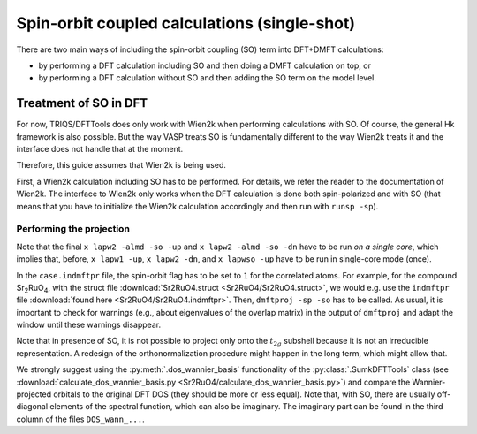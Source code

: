 .. _Sr2RuO4:

Spin-orbit coupled calculations (single-shot)
=============================================

There are two main ways of including the spin-orbit coupling (SO) term into
DFT+DMFT calculations:

-   by performing a DFT calculation including SO and then doing a DMFT calculation on top, or
-   by performing a DFT calculation without SO and then adding the SO term on the model level.

Treatment of SO in DFT
----------------------

For now, TRIQS/DFTTools does only work with Wien2k when performing calculations with SO.
Of course, the general Hk framework is also possible.
But the way VASP treats SO is fundamentally different to the way Wien2k treats it and the interface does not handle that at the moment.

Therefore, this guide assumes that Wien2k is being used.

First, a Wien2k calculation including SO has to be performed.
For details, we refer the reader to the documentation of Wien2k.
The interface to Wien2k only works when the DFT calculation is done both spin-polarized and with SO (that means that you have to initialize the Wien2k calculation accordingly and then run with ``runsp -sp``).

Performing the projection
~~~~~~~~~~~~~~~~~~~~~~~~~

Note that the final ``x lapw2 -almd -so -up`` and ``x lapw2 -almd -so -dn`` have to be run *on a single core*, which implies that, before, ``x lapw1 -up``, ``x lapw2 -dn``, and ``x lapwso -up`` have to be run in single-core mode (once).

In the ``case.indmftpr`` file, the spin-orbit flag has to be set to ``1`` for the correlated atoms.
For example, for the compound Sr\ :sub:`2`\ RuO\ :sub:`4`, with the struct file :download:`Sr2RuO4.struct <Sr2RuO4/Sr2RuO4.struct>`, we would e.g. use the ``indmftpr`` file :download:`found here <Sr2RuO4/Sr2RuO4.indmftpr>`.
Then, ``dmftproj -sp -so`` has to be called.
As usual, it is important to check for warnings (e.g., about eigenvalues of the overlap matrix) in the output of ``dmftproj`` and adapt the window until these warnings disappear.

Note that in presence of SO, it is not possible to project only onto the :math:`t_{2g}` subshell because it is not an irreducible representation.
A redesign of the orthonormalization procedure might happen in the long term, which might allow that.

We strongly suggest using the :py:meth:`.dos_wannier_basis` functionality of the :py:class:`.SumkDFTTools` class (see :download:`calculate_dos_wannier_basis.py <Sr2RuO4/calculate_dos_wannier_basis.py>`) and compare the Wannier-projected orbitals to the original DFT DOS (they should be more or less equal).
Note that, with SO, there are usually off-diagonal elements of the spectral function, which can also be imaginary.
The imaginary part can be found in the third column of the files ``DOS_wann_...``.
